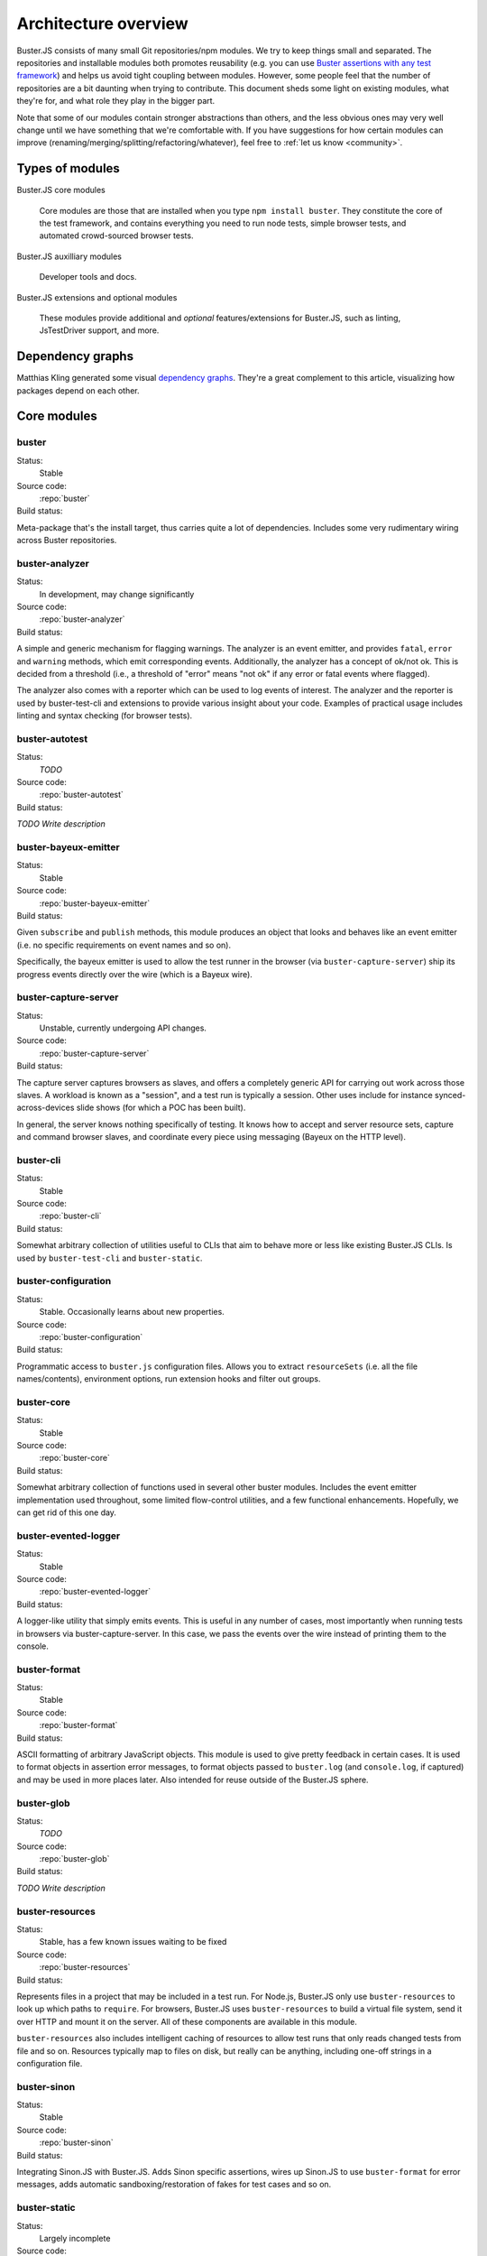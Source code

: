 .. _architecture:

=====================
Architecture overview
=====================

Buster.JS consists of many small Git repositories/npm modules. We try to keep
things small and separated. The repositories and installable modules both
promotes reusability (e.g. you can use `Buster assertions with any test
framework
<http://cjohansen.no/using-the-referee-assertion-library-with-jstestdriver>`_)
and helps us avoid tight coupling between modules. However, some people feel
that the number of repositories are a bit daunting when trying to contribute.
This document sheds some light on existing modules, what they're for, and what
role they play in the bigger part.

Note that some of our modules contain stronger abstractions than others, and
the less obvious ones may very well change until we have something that we're
comfortable with. If you have suggestions for how certain modules can improve
(renaming/merging/splitting/refactoring/whatever), feel free to :ref:`let us
know <community>`.


Types of modules
================

Buster.JS core modules

    Core modules are those that are installed when you type ``npm install
    buster``.  They constitute the core of the test framework, and contains
    everything you need to run node tests, simple browser tests, and automated
    crowd-sourced browser tests.

Buster.JS auxilliary modules

  Developer tools and docs.

Buster.JS extensions and optional modules

  These modules provide additional and *optional* features/extensions for
  Buster.JS, such as linting, JsTestDriver support, and more.


Dependency graphs
=================

Matthias Kling generated some visual `dependency graphs
<https://github.com/meisl/buster-dev-tools/tree/dependency_graph/dependencyGraphs>`_.
They're a great complement to this article, visualizing how packages depend on
each other.

.. image:: https://github.com/meisl/buster-dev-tools/raw/dependency_graph/dependencyGraphs/buster-dependencies_normal.png
    :width: 700


Core modules
============


buster
------

Status:
    Stable

Source code:
    :repo:`buster`

Build status:
    .. raw:: html

        <a href="http://travis-ci.org/busterjs/buster" class="travis">
          <img src="https://secure.travis-ci.org/busterjs/buster.png">
        </a>

Meta-package that's the install target, thus carries quite a lot of
dependencies. Includes some very rudimentary wiring across Buster repositories.


buster-analyzer
---------------

Status:
    In development, may change significantly

Source code:
    :repo:`buster-analyzer`

Build status:
    .. raw:: html

        <a href="http://travis-ci.org/busterjs/buster-analyzer" class="travis">
          <img src="https://secure.travis-ci.org/busterjs/buster-analyzer.png">
        </a>

A simple and generic mechanism for flagging warnings. The analyzer is an event
emitter, and provides ``fatal``, ``error`` and ``warning`` methods, which emit
corresponding events. Additionally, the analyzer has a concept of ok/not ok.
This is decided from a threshold (i.e., a threshold of "error" means "not ok"
if any error or fatal events where flagged).

The analyzer also comes with a reporter which can be used to log events of
interest. The analyzer and the reporter is used by buster-test-cli and
extensions to provide various insight about your code. Examples of practical
usage includes linting and syntax checking (for browser tests).


buster-autotest
---------------

Status:
    *TODO*

Source code:
    :repo:`buster-autotest`

Build status:
    .. raw:: html

        <a href="http://travis-ci.org/busterjs/buster-autotest" class="travis">
          <img src="https://secure.travis-ci.org/busterjs/buster-autotest.png">
        </a>

*TODO Write description*


buster-bayeux-emitter
---------------------

Status:
    Stable

Source code:
    :repo:`buster-bayeux-emitter`

Build status:
    .. raw:: html

        <a href="http://travis-ci.org/busterjs/buster-bayeux-emitter" class="travis">
          <img src="https://secure.travis-ci.org/busterjs/buster-bayeux-emitter.png">
        </a>

Given ``subscribe`` and ``publish`` methods, this module produces an object
that looks and behaves like an event emitter (i.e. no specific requirements on
event names and so on).

Specifically, the bayeux emitter is used to allow the test runner in the
browser (via ``buster-capture-server``) ship its progress events directly over
the wire (which is a Bayeux wire).


buster-capture-server
---------------------

Status:
    Unstable, currently undergoing API changes.

Source code:
    :repo:`buster-capture-server`

Build status:
    .. raw:: html

        <a href="http://travis-ci.org/busterjs/buster-capture-server" class="travis">
          <img src="https://secure.travis-ci.org/busterjs/buster-capture-server.png">
        </a>

The capture server captures browsers as slaves, and offers a completely generic
API for carrying out work across those slaves. A workload is known as a
"session", and a test run is typically a session. Other uses include for
instance synced-across-devices slide shows (for which a POC has been built).

In general, the server knows nothing specifically of testing. It knows how to
accept and server resource sets, capture and command browser slaves, and
coordinate every piece using messaging (Bayeux on the HTTP level).


buster-cli
----------

Status:
    Stable

Source code:
    :repo:`buster-cli`

Build status:
    .. raw:: html

        <a href="http://travis-ci.org/busterjs/buster-cli" class="travis">
          <img src="https://secure.travis-ci.org/busterjs/buster-cli.png">
        </a>

Somewhat arbitrary collection of utilities useful to CLIs that aim to behave
more or less like existing Buster.JS CLIs. Is used by ``buster-test-cli`` and
``buster-static``.


buster-configuration
--------------------

Status:
    Stable. Occasionally learns about new properties.

Source code:
    :repo:`buster-configuration`

Build status:
    .. raw:: html

        <a href="http://travis-ci.org/busterjs/buster-configuration" class="travis">
          <img src="https://secure.travis-ci.org/busterjs/buster-configuration.png">
        </a>

Programmatic access to ``buster.js`` configuration files. Allows you to extract
``resourceSets`` (i.e. all the file names/contents), environment options, run
extension hooks and filter out groups.


buster-core
-----------

Status:
    Stable

Source code:
    :repo:`buster-core`

Build status:
    .. raw:: html

        <a href="http://travis-ci.org/busterjs/buster-core" class="travis">
          <img src="https://secure.travis-ci.org/busterjs/buster-core.png">
        </a>

Somewhat arbitrary collection of functions used in several other buster
modules. Includes the event emitter implementation used throughout, some
limited flow-control utilities, and a few functional enhancements. Hopefully,
we can get rid of this one day.


buster-evented-logger
---------------------

Status:
    Stable

Source code:
    :repo:`buster-evented-logger`

Build status:
    .. raw:: html

        <a href="http://travis-ci.org/busterjs/buster-evented-logger" class="travis">
          <img src="https://secure.travis-ci.org/busterjs/buster-evented-logger.png">
        </a>

A logger-like utility that simply emits events. This is useful in any number of
cases, most importantly when running tests in browsers via
buster-capture-server. In this case, we pass the events over the wire instead
of printing them to the console.


buster-format
-------------

Status:
    Stable

Source code:
    :repo:`buster-format`

Build status:
    .. raw:: html

        <a href="http://travis-ci.org/busterjs/buster-format" class="travis">
          <img src="https://secure.travis-ci.org/busterjs/buster-format.png">
        </a>

ASCII formatting of arbitrary JavaScript objects. This module is used to give
pretty feedback in certain cases. It is used to format objects in assertion
error messages, to format objects passed to ``buster.log`` (and
``console.log``, if captured) and may be used in more places later. Also
intended for reuse outside of the Buster.JS sphere.


buster-glob
-----------

Status:
    *TODO*

Source code:
    :repo:`buster-glob`

Build status:
    .. raw:: html

        <a href="http://travis-ci.org/busterjs/buster-glob" class="travis">
          <img src="https://secure.travis-ci.org/busterjs/buster-glob.png">
        </a>

*TODO Write description*


buster-resources
----------------

Status:
    Stable, has a few known issues waiting to be fixed

Source code:
    :repo:`buster-resources`

Build status:
    .. raw:: html

        <a href="http://travis-ci.org/busterjs/buster-resources" class="travis">
          <img src="https://secure.travis-ci.org/busterjs/buster-resources.png">
        </a>

Represents files in a project that may be included in a test run. For Node.js,
Buster.JS only use ``buster-resources`` to look up which paths to ``require``.
For browsers, Buster.JS uses ``buster-resources`` to build a virtual file
system, send it over HTTP and mount it on the server. All of these components
are available in this module.

``buster-resources`` also includes intelligent caching of resources to allow
test runs that only reads changed tests from file and so on. Resources
typically map to files on disk, but really can be anything, including one-off
strings in a configuration file.


buster-sinon
------------

Status:
    Stable

Source code:
    :repo:`buster-sinon`

Build status:
    .. raw:: html

        <a href="http://travis-ci.org/busterjs/buster-sinon" class="travis">
          <img src="https://secure.travis-ci.org/busterjs/buster-sinon.png">
        </a>

Integrating Sinon.JS with Buster.JS. Adds Sinon specific assertions, wires up
Sinon.JS to use ``buster-format`` for error messages, adds automatic
sandboxing/restoration of fakes for test cases and so on.


buster-static
-------------

Status:
    Largely incomplete

Source code:
    :repo:`buster-static`

Build status:
    .. raw:: html

        <a href="http://travis-ci.org/busterjs/buster-static" class="travis">
          <img src="https://secure.travis-ci.org/busterjs/buster-static.png">
        </a>

A small and (currently, too) simple/limited way of easily running tests
directly in a browser (i.e. without buster-server). Builds scaffolding markup
and serves tests on a simple server.


stream-logger
-------------

Status:
    Stable

Source code:
    :repo:`stream-logger`

Build status:
    .. raw:: html

        <a href="http://travis-ci.org/busterjs/stream-logger" class="travis">
          <img src="https://secure.travis-ci.org/busterjs/stream-logger.png">
        </a>

Accepts a standard and error output stream, and returns a
``buster-evented-logger`` object that will print certains events directly to
the passed-in stdout, and certain errors to stderr.


buster-syntax
-------------

Status:
    Stable, but integrates with ``buster-analyzer``, which is not.

Source code:
    :repo:`buster-syntax`

Build status:
    .. raw:: html

        <a href="http://travis-ci.org/busterjs/buster-syntax" class="travis">
          <img src="https://secure.travis-ci.org/busterjs/buster-syntax.png">
        </a>

A small extension (but installed and activated by default) that provides server
side syntax checking of scripts sent for testing with
``buster-capture-server``. When Buster.JS loads scripts in browsers, the
browser in question will be the one responsible for the level of detail when
errors arise, Syntax checking on the server allows us to catch these errors in
one place, and produce a pretty nice report, regardless of browser intended to
run the tests.


buster-terminal
---------------

Status:
    Stable, mostly complete.

Source code:
    :repo:`buster-terminal`

Build status:
    .. raw:: html

        <a href="http://travis-ci.org/busterjs/buster-terminal" class="travis">
          <img src="https://secure.travis-ci.org/busterjs/buster-terminal.png">
        </a>

A small library for working with `ANSI escape sequences
<http://en.wikipedia.org/wiki/ANSI_escape_code>`_  in the terminal. Mostly used
for colored output, and positional output. Also includes a "labeled list"
object that is used to progressively print multiple lines of output at once,
e.g. when running tests on multiple browsers (the dots reporter).



buster-test
-----------

Status:
    May be split into several modules and/or renamed.

Source code:
    :repo:`buster-test`

Build status:
    .. raw:: html

        <a href="http://travis-ci.org/busterjs/buster-test" class="travis">
          <img src="https://secure.travis-ci.org/busterjs/buster-test.png">
        </a>

Implements ``testCase``, ``describe`` (and friends), the actual test runner,
reporters and supporting objects. ``buster-test`` is centered around the
concept of "test contexts", which is just a bag of tests, and possibly more
bags of tests. This is the shared data format produced by both the xUnit and
BDD style tests/specs.

The reason we're considering breaking up this module is that it includes parts
that are complete and unlikely to change (such as test case and spec
definitions, the context data format and the test runner) <strong>and</strong>
parts that are likely to change and/or have abilities added, such as reporters.
The name also indicates it is what powers the ``buster-test`` binary, which is
not true.


buster-test-cli
---------------

Status:
    In development

Source code:
    :repo:`buster-test-cli`

Build status:
    .. raw:: html

        <a href="http://travis-ci.org/busterjs/buster-test-cli" class="travis">
          <img src="https://secure.travis-ci.org/busterjs/buster-test-cli.png">
        </a>

"The kitchen sink" behind ``buster test``. Coordinates many other modules to
read configuration file, loop all matching groups, creating runners and running
those groups. In charge of options passed to ``buster test``, colored printing
and so on.

This module is mostly stable, but is rapidly gaining features and extension
points. My gut feeling tells me that this module houses too many things, and it
will likely be broken up before we go 1.0.


buster-user-agent-parser
------------------------

Status:
    Stable (new user agents occasionally added)

Source code:
    :repo:`buster-user-agent-parser`

Build status:
    .. raw:: html

        <a href="http://travis-ci.org/busterjs/buster-user-agent-parser" class="travis">
          <img src="https://secure.travis-ci.org/busterjs/buster-user-agent-parser.png">
        </a>

A generic user-agent parser that does a best-effort attempt at extracting
browser, version and platform. Only used for "friendly" browser names in
test result reports, list of slaves and so on.


fs-watch-tree
-------------

Status:
    *TODO*

Source code:
    :repo:`fs-watch-tree`

Build status:
    .. raw:: html

        <a href="http://travis-ci.org/busterjs/fs-watch-tree" class="travis">
          <img src="https://secure.travis-ci.org/busterjs/fs-watch-tree.png">
        </a>

*TODO Write description*


posix-argv-parser
-----------------

Status:
    Stable, has a few known (API design) issues waiting to be fixed

Source code:
    :repo:`posix-argv-parser`

Build status:
    .. raw:: html

        <a href="http://travis-ci.org/busterjs/posix-argv-parser" class="travis">
          <img src="https://secure.travis-ci.org/busterjs/posix-argv-parser.png">
        </a>

General purpose command line argument parser. Only parses command line options,
no printing to the console, no ``--help`` generation, no flow control. Also
tries as best it can to adhere to UNIX conventions. Fails early (typically when
using non-existent options ++).


referee
-------

Status:
    Stable, awaiting a few additions before 1.0

Source code:
    :repo:`referee`

Build status:
    .. raw:: html

        <a href="http://travis-ci.org/busterjs/referee" class="travis">
          <img src="https://secure.travis-ci.org/busterjs/referee.png">
        </a>

Assertions and expectations, for Buster.JS and everyone else.


Auxilliary modules
==================

buster-dev-tools
----------------

Status:
    In development, awaiting Windows support

Source code:
    :repo:`buster-dev-tools`

Build status:
    .. raw:: html

        <a href="http://travis-ci.org/busterjs/buster-dev-tools" class="travis">
          <img src="https://secure.travis-ci.org/busterjs/buster-dev-tools.png">
        </a>

Allows developers to set up their Buster.JS development environment quickly
and painlessly.


buster-docs
-----------

Status:
    Will never be "done"

Source code:
    :repo:`buster-docs`

You're reading them.


buster-util
-----------

Status:
    Stable, but will hopefully be removed down the line

Source code:
    :repo:`buster-util`

Contains a simple and ugly test runner that's used to test some of the more
fundamental parts of Buster.JS.


Extensions and optional modules
===============================


buster-amd
----------

Status:
    In development

Source code:
    https://github.com/johlrogge/buster-amd

*Work in progress*. Extension that will allow AMD projects to use
Buster.JS without any specific configuration. It modifies the load path
of the ``resourceSet`` used to represent user files and creates
an anonymous AMD module that depends on all tests, thus loading files
using an AMD loader rather than simple script tags. Currently developed by
`Joakim Ohlrogge <https://github.com/johlrogge>`_.


buster-coffee
-------------

Status:
    Stable, but future changes may be required to support Node.js and
    ``require()``

Source code:
    https://github.com/busterjs/buster-coffee

Build status:
    .. raw:: html

        <a href="http://travis-ci.org/busterjs/buster-coffee" class="travis">
          <img src="https://secure.travis-ci.org/busterjs/buster-coffee.png">
        </a>

Extension that automatically compile CoffeeScript files before running tests.
In its current state, this extension does not work for files that are to be
included using ``require()``, and is thus not very useful for Node.js projects.
Currently developed by `Stein Magnus Jodal <https://github.com/jodal>`_.


buster-coverage
---------------

Status:
    In development

Source code:
    https://github.com/ebi/buster-coverage

*Work in progress*. Extension to calculate line coverage. Uses the
``resourceSet`` to instrument code, and emits custom messages over the test
runner to build up the report. Currently developed by `Tobias Ebnöther
<https://github.com/ebi>`_.


buster-html-doc
---------------

Status:
    Stable

Source code:
    :repo:`buster-html-doc`

Build status:
    .. raw:: html

        <a href="http://travis-ci.org/busterjs/buster-html-doc" class="travis">
          <img src="https://secure.travis-ci.org/busterjs/buster-html-doc.png">
        </a>

An extension that implements "markup-in-comments", using the
``/*:DOC el = ... */`` format originally found in JsTestDriver.  The extension
was originally developed to be API compatible with JsTestDriver in the
``buster-jstestdriver`` extension, but works well with vanilla Buster.JS test
cases (and specs) too.


buster-jstestdriver
-------------------

Status:
    Stable, but lacks async test cases.

Source code:
    :repo:`buster-jstestdriver`

Build status:
    .. raw:: html

        <a href="http://travis-ci.org/busterjs/buster-jstestdriver" class="travis">
          <img src="https://secure.travis-ci.org/busterjs/buster-jstestdriver.png">
        </a>

An extension that allows Buster.JS to run JsTestDriver test suites, given a
configuration file Buster.JS understands.


buster-lint
-----------

Status:
    Stable, but relies on ``buster-analyzer``, which is not.

Source code:
    `buster-lint <https://github.com/magnars/buster-lint>`_

Extension that enables the integration of JsLint and JsHint by way of
`autolint <https://github.com/magnars/autolint>`_. Using the
``buster-analyzer`` module, the lint extension is able to flag lint errors as
"error" in buster. This allows the end-user to choose if lint errors should
only be printed as warnings, or actually fail the build (which can be achieved
with ``buster test -F error``). Currently developed by `Magnar Sveen
<https://github.com/magnars>`.


By example: ``buster test --browser``
=====================================

This section runs through what happens when you automate browser tests from the
command line, e.g. when you type something like ``buster test --browser``. The
idea is to highlight roughly the flow through the various parts of Buster.JS,
and to illustrate practically how the modules depend on and interact with each
other.

In this section, files are referred to as ``package/path/to/file``, meaning
that ``buster/lib/buster/buster-wiring.js`` refers to the file
`lib/buster/buster-wiring.js`_ in the `buster package`_.

.. _lib/buster/buster-wiring.js: https://github.com/busterjs/buster/blob/master/lib/buster/buster-wiring.js
.. _buster package: https://github.com/busterjs/buster


The binary
----------

``buster test`` executes the "binary" script `buster/bin/buster`_ This is a
small wrapper script that can print some help, and that can look for other
commands on the path called ``buster-<something>``. In this case, it finds the
`buster/bin/buster-test`_ script in the same package. The ``buster`` package is
a "meta package", meaning that it does not contain much implementation, it's
just there to glue all the pieces together and give you a convenient install
target.

.. _buster/bin/buster: https://github.com/busterjs/buster/blob/master/bin/buster
.. _buster/bin/buster-test: https://github.com/busterjs/buster/blob/master/bin/buster-test


Command line options
--------------------

The ``buster-test`` "binary" simply delegates to
`buster-test-cli/lib/buster-test-cli/cli/test.js`_ which defines the CLI
interface for running tests. Command line options are handled by
``posix-argv-parser``, and to some extend, ``buster-cli``.

.. _buster-test-cli/lib/buster-test-cli/cli/test.js: https://github.com/busterjs/buster-test-cli/blob/master/lib/buster-test-cli/cli/test.js

`buster-cli/lib/buster-cli.js`_ is not so much a real abstraction, as it is a
collection of routines useful in buster CLIs. It centralizes help text
formatting, provides helpers for adding CLI options with help text, locates the
configuration file and coordinates loading it with running.

.. _buster-cli/lib/buster-cli.js: https://github.com/busterjs/buster-cli/blob/master/lib/buster-cli.js

The ``--browser`` option is a ``posix-argv-parser`` shorthand that expands to
``--environment browser``, which is the long form for specifying environment.


Loading configuration
---------------------

The configuration file is located and "resolved" in
`buster-cli/lib/buster-cli.js`_.  It tries to find the configuration file in
one of ``./``, ``./test/`` or ``./spec/``. If it is not found, the parent
directory will be consulted in the same way until we're at the root.

.. _buster-cli/lib/buster-cli.js: https://github.com/busterjs/buster-cli/blob/master/lib/buster-cli.js

If the ``--config`` option was provided, only that file will be
consulted. ``buster-cli`` contains some error handling in case
configuration could not be located.

For loading the contents of the configuration file into memory, a separate
package, ``buster-configuration``, is used. Buster.JS defers actually reading
source files from disks as long as possible, so "resolving" the configuration
file only loads relevant groups with their extensions and builds lazy `resource
sets`_ to represent files.  ``buster-cli`` uses several options to filter out
the groups found in the configuration file to figure out which ones will
eventually be run.

.. _resource sets: https://github.com/busterjs/buster-resources/blob/master/lib/resource-set.js


Detour: Extension hooks
-----------------------

A configuration group has a method called ``runExtensionHook``.  You call this
method with the name of a hook and some arguments. Any extension in the
configuration that has a method of the same name will then be called with the
passed in arguments.


Loading the browser runner
--------------------------

Depending on what groups resulted from reading the configuration file and
filtering it according to command line options, the following steps may be
repeated several times. For simplicity, this example assumes only one
configuration was loaded.

Now that ``buster-test-cli`` knows that we're running tests for the browser
environment, it loads `the browser runner`_. The runner will have its ``run``
method called with the configuration loaded from file, an options object, which
contains prepared options for things like color etc, and a callback that will
be called when the run is over.

.. _the browser runner: https://github.com/busterjs/buster-test-cli/blob/master/lib/buster-test-cli/cli/runners/browser-runner.js

The runner now uses a little abstraction that is shared between the browser and
the node runner. It creates an `analyzer`_ for general-purpose health-checks,
and fires the ``"beforeRun"`` extension hook, allowing extensions to register
analyzers.

.. _analyzer: https://github.com/busterjs/buster-analyzer/blob/master/lib/analyzer.js

The browser runner then proceeds to instantiate a
`buster-client/lib/client.js`_. This object is a JavaScript interface that
speaks HTTP to a running buster server. Because the server component is
currently being reworked, this document will only briefly touch on the concepts
it implements.

.. _buster-client/lib/client.js: https://github.com/busterjs/buster-client/blob/master/lib/client.js


The server: A brief overview
----------------------------

The server has the ability to capture browsers as slaves. A slave is a browser
that has loaded a frameset, where one frame, "the control frame", keeps a
persitent connection to the server, awaiting instructions. The server also
provides an HTTP API for creating a session - a piece of work to be carried out
in available slaves. When this happens, the server uses the bidirectional
connection to instruct slaves to load the session in a separate frame.

When loading a session in a browser, an index.html file is loaded in a separate
frame, and this file will include ``<script>`` tags that loads all the files
originally specified in the configuration under ``libs``, ``sources``,
``testHelpers`` and ``tests``.


The browser part of the server
------------------------------

Alongside the sources, a little `wiring script`_ is loaded. This file
configures a listener for new `test cases`_ and `specs`_ Finally it wires up a
`test runner`_ with a `JSON proxy reporter`_ and defines ``buster.run()`` as a
way to start the whole thing. The test runner is completely evented, and the
JSON proxy reporter is just a way of making sure the events are only data, thus
HTTP-encodable. The events from the test runner are sent directly over the
wire.

.. _wiring script: https://github.com/busterjs/buster-test-cli/blob/master/lib/buster-test-cli/browser/wiring.js
.. _test cases: https://github.com/busterjs/buster-test/blob/master/lib/buster-test/test-case.js
.. _specs: https://github.com/busterjs/buster-test/blob/master/lib/buster-test/spec.js
.. _test runner: https://github.com/busterjs/buster-test/blob/master/lib/buster-test/test-runner.js
.. _JSON proxy reporter: https://github.com/busterjs/buster-test/blob/master/lib/buster-test/reporters/json-proxy.js

Back on the client
------------------

Back on the client, ``buster-test-cli`` is now ready to use its HTTP client to
create a session. The client starts by asking the server for available cache
manifests. These will be handed to the ``resourceSet``, and will make sure
Buster does not read any files from disk that are already hosted in the same
version on the server.

Any file that isn't already cached will now be "serialized" (i.e. read from
disk) and sent to the server as part of the HTTP POST request to create a
session. The server uses a `resource set cache`_
to cache and look up cached resources, and a `resource set middleware`_
to actually serve them over HTTP.

.. _resource set cache: https://github.com/busterjs/buster-resources/blob/master/lib/resource-set-cache.js
.. _resource set middleware: https://github.com/busterjs/buster-resources/blob/master/lib/resource-middleware.js

With the session readily created, ``buster-test-cli``'s browser runner is
listening for messages. These messages are piped into its `remote runner`_.
This object accepts messages from multiple test runners (i.e. one per browser),
and emits messages as if it was one test runner. The originating browser is
represented as an outer context for all tests. This allows the "remote runner"
to be used directly with any existing reporter written for the regular test
runner.

.. _remote runner: https://github.com/busterjs/buster-test-cli/blob/master/lib/buster-test-cli/test-runner/remote-runner.js


The "testRun" extension hook
----------------------------

After the remote runner has been initialized, but before the tests are actually
started, the client issues the ``"testRun"`` extension hook, which allows
extensions to interact with the test runner (e.g. to listen to specific
messages etc).


Finishing up
------------

When the session is created and the remote runner is initialized, the browser
runner will listen for the test runner's ``"suite:end"`` event. This event
comes with a short summary, which is passed to the browser runner's ``done``
callback (passed to ``run``).

The ``test.js`` CLI interface will now use the test report to decide if the run
was successful or not and exit with a corresponding exit code. In the case
where there are more configuration groups to be run, these will be run before
exiting.


In summary
==========

This is of course a brief and incomplete overview, but it should provide some
insight into how some of the more important parts work together.
